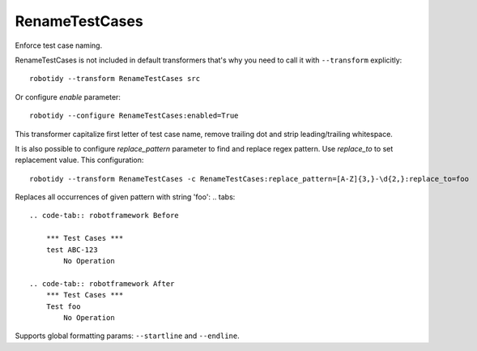 .. _RenameTestCases:

RenameTestCases
================================

Enforce test case naming.

RenameTestCases is not included in default transformers that's why you need to call it with ``--transform`` explicitly::

    robotidy --transform RenameTestCases src

Or configure `enable` parameter::

    robotidy --configure RenameTestCases:enabled=True

This transformer capitalize first letter of test case name, remove trailing dot and strip leading/trailing whitespace.

It is also possible to configure `replace_pattern` parameter to find and replace regex pattern. Use `replace_to`
to set replacement value. This configuration::

    robotidy --transform RenameTestCases -c RenameTestCases:replace_pattern=[A-Z]{3,}-\d{2,}:replace_to=foo

Replaces all occurrences of given pattern with string 'foo':
.. tabs::

    .. code-tab:: robotframework Before

        *** Test Cases ***
        test ABC-123
            No Operation

    .. code-tab:: robotframework After
        *** Test Cases ***
        Test foo
            No Operation

Supports global formatting params: ``--startline`` and ``--endline``.